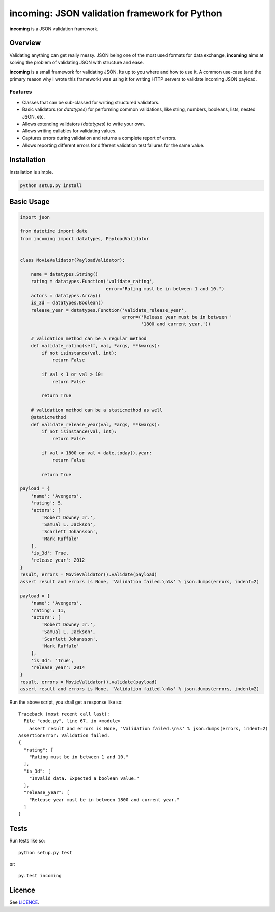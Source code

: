 incoming: JSON validation framework for Python
==============================================

**incoming** is a JSON validation framework.

Overview
--------

Validating anything can get really messy. JSON being one of the most used
formats for data exchange, **incoming** aims at solving the problem of
validating JSON with structure and ease.

**incoming** is a small framework for validating JSON. Its up to you where and
how to use it. A common use-case (and the primary reason why I wrote this
framework) was using it for writing HTTP servers to validate incoming JSON
payload.

Features
++++++++

* Classes that can be sub-classed for writing structured validators.
* Basic validators (or `datatypes`) for performing common validations, like
  string, numbers, booleans, lists, nested JSON, etc.
* Allows extending validators (`datatypes`) to write your own.
* Allows writing callables for validating values.
* Captures errors during validation and returns a complete report of errors.
* Allows reporting different errors for different validation test failures for
  the same value.

Installation
------------

Installation is simple.

.. code:: bash

    python setup.py install

Basic Usage
-----------

.. code-block:: python

    import json

    from datetime import date
    from incoming import datatypes, PayloadValidator


    class MovieValidator(PayloadValidator):

        name = datatypes.String()
        rating = datatypes.Function('validate_rating',
                                    error='Rating must be in between 1 and 10.')
        actors = datatypes.Array()
        is_3d = datatypes.Boolean()
        release_year = datatypes.Function('validate_release_year',
                                          error=('Release year must be in between '
                                                 '1800 and current year.'))

        # validation method can be a regular method
        def validate_rating(self, val, *args, **kwargs):
            if not isinstance(val, int):
                return False

            if val < 1 or val > 10:
                return False

            return True

        # validation method can be a staticmethod as well
        @staticmethod
        def validate_release_year(val, *args, **kwargs):
            if not isinstance(val, int):
                return False

            if val < 1800 or val > date.today().year:
                return False

            return True

    payload = {
        'name': 'Avengers',
        'rating': 5,
        'actors': [
            'Robert Downey Jr.',
            'Samual L. Jackson',
            'Scarlett Johansson',
            'Mark Ruffalo'
        ],
        'is_3d': True,
        'release_year': 2012
    }
    result, errors = MovieValidator().validate(payload)
    assert result and errors is None, 'Validation failed.\n%s' % json.dumps(errors, indent=2)

    payload = {
        'name': 'Avengers',
        'rating': 11,
        'actors': [
            'Robert Downey Jr.',
            'Samual L. Jackson',
            'Scarlett Johansson',
            'Mark Ruffalo'
        ],
        'is_3d': 'True',
        'release_year': 2014
    }
    result, errors = MovieValidator().validate(payload)
    assert result and errors is None, 'Validation failed.\n%s' % json.dumps(errors, indent=2)

Run the above script, you shall get a response like so::

    Traceback (most recent call last):
      File "code.py", line 67, in <module>
        assert result and errors is None, 'Validation failed.\n%s' % json.dumps(errors, indent=2)
    AssertionError: Validation failed.
    {
      "rating": [
        "Rating must be in between 1 and 10."
      ],
      "is_3d": [
        "Invalid data. Expected a boolean value."
      ],
      "release_year": [
        "Release year must be in between 1800 and current year."
      ]
    }

Tests
-----

Run tests like so::

    python setup.py test

or::

    py.test incoming

Licence
-------

See `LICENCE`_.

.. _LICENCE: https://github.com/vaidik/incoming/blob/master/LICENSE
